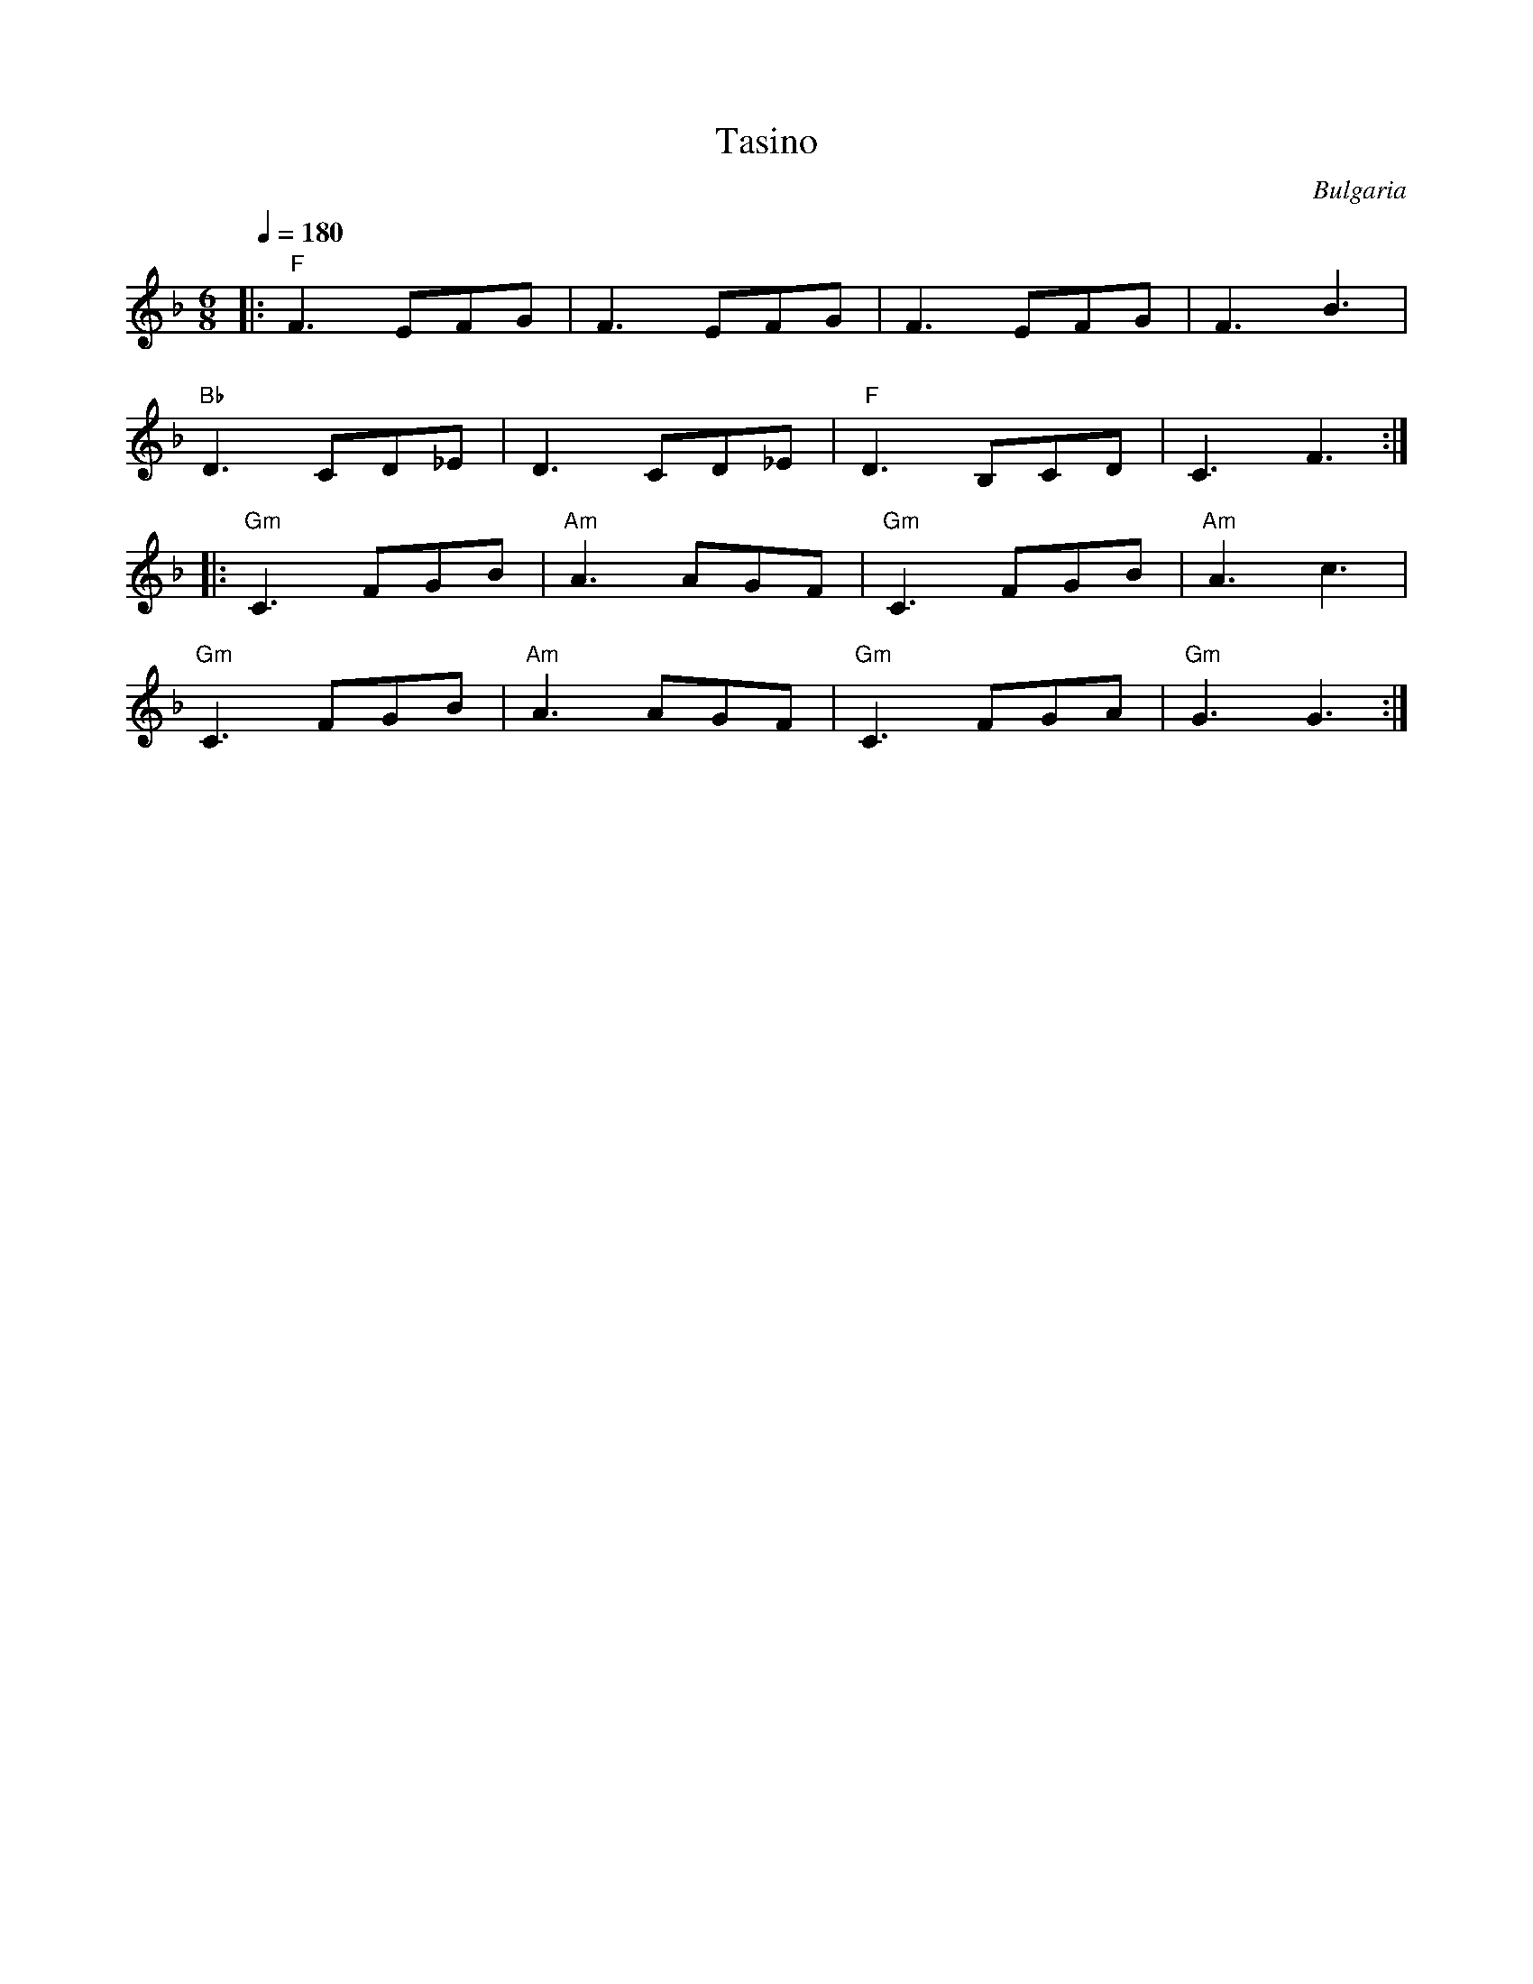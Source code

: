X: 187
T: Tasino
O: Bulgaria
S: Atanas Kolarovski - music AK-003
M: 6/8
L: 1/8
Q: 1/4=180
K: F
%%MIDI program 57
%%MIDI bassprog 24
%%MIDI chordprog 24
%%MIDI bassvol 50
%%MIDI chordvol 50
|: "F"F3 EFG  | F3 EFG     | F3 EFG     |F3 B3     |
   "Bb"D3 CD_E| D3 CD_E    |"F" D3 B,CD |C3 F3     :|
|: "Gm"C3 FGB |"Am" A3 AGF |"Gm" C3 FGB |"Am"A3 c3 |
   "Gm"C3 FGB |"Am" A3 AGF |"Gm" C3 FGA |"Gm"G3 G3 :|


